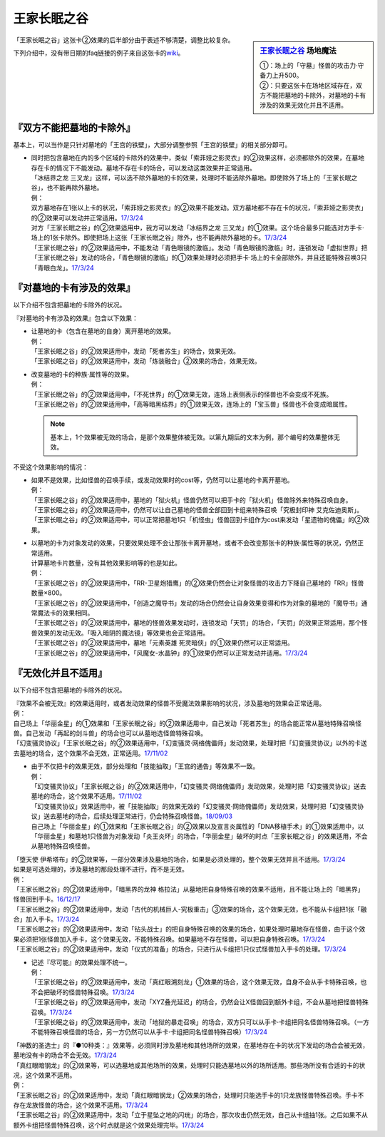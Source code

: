 ============
王家长眠之谷
============

.. sidebar:: `王家长眠之谷 <http://www.db.yugioh-card.com/yugiohdb/faq_search.action?ope=4&cid=5533>`__ 场地魔法

   | ①：场上的「守墓」怪兽的攻击力·守备力上升500。
   | ②：只要这张卡在场地区域存在，双方不能把墓地的卡除外，对墓地的卡有涉及的效果无效化并且不适用。

「王家长眠之谷」这张卡②效果的后半部分由于表述不够清楚，调整比较复杂。

下列介绍中，没有带日期的faq链接的例子来自这张卡的\ `wiki <https://yugioh-wiki.net/index.php?%A1%D4%B2%A6%B2%C8%A4%CE%CC%B2%A4%EB%C3%AB%A1%DD%A5%CD%A5%AF%A5%ED%A5%D0%A5%EC%A1%BC%A1%D5#faq>`__。

『双方不能把墓地的卡除外』
===========================

基本上，可以当作是只针对墓地的「王宫的铁壁」，大部分调整参照「王宫的铁壁」的相关部分即可。

-  | 同时把包含墓地在内的多个区域的卡除外的效果中，类似「索菲娅之影灵衣」的②效果这样，必须都除外的效果，在墓地存在卡的情况下不能发动。墓地不存在卡的场合，可以发动这类效果并正常适用。
   | 「冰结界之龙 三叉龙」这样，可以选不除外墓地的卡的效果，处理时不能选除外墓地。即使除外了场上的「王家长眠之谷」，也不能再除外墓地。
   | 例：
   | 双方墓地存在1张以上卡的状况，「索菲娅之影灵衣」的②效果不能发动。双方墓地都不存在卡的状况，「索菲娅之影灵衣」的②效果可以发动并正常适用。\ `17/3/24 <https://www.db.yugioh-card.com/yugiohdb/faq_search.action?ope=5&fid=15079&keyword=&tag=-1>`__
   | 对方「王家长眠之谷」的②效果适用中，我方可以发动「冰结界之龙 三叉龙」的①效果。这个场合最多只能选对方手卡·场上的1张卡除外。即使把场上这张「王家长眠之谷」除外，也不能再除外墓地的卡。\ `17/3/24 <https://www.db.yugioh-card.com/yugiohdb/faq_search.action?ope=5&fid=9670&keyword=&tag=-1>`__
   | 「王家长眠之谷」的②效果适用中，不能发动「青色眼镜的激临」。发动「青色眼镜的激临」时，连锁发动「虚拟世界」把「王家长眠之谷」发动的场合，「青色眼镜的激临」的①效果处理时必须把手卡·场上的卡全部除外，并且还能特殊召唤3只「青眼白龙」。\ `17/3/24 <https://www.db.yugioh-card.com/yugiohdb/faq_search.action?ope=5&fid=12596&keyword=&tag=-1>`__

『对墓地的卡有涉及的效果』
===========================

以下介绍不包含把墓地的卡除外的状况。

『对墓地的卡有涉及的效果』包含以下效果：

-  | 让墓地的卡（包含在墓地的自身）离开墓地的效果。
   | 例：
   | 「王家长眠之谷」的②效果适用中，发动「死者苏生」的场合，效果无效。
   | 「王家长眠之谷」的②效果适用中，发动「炼装融合」②效果的场合，效果无效。

-  | 改变墓地的卡的种族·属性等的效果。
   | 例：
   | 「王家长眠之谷」的②效果适用中，「不死世界」的①效果无效，连场上表侧表示的怪兽也不会变成不死族。
   | 「王家长眠之谷」的②效果适用中，「高等暗黑结界」的①效果无效，连场上的「宝玉兽」怪兽也不会变成暗属性。

   .. note:: 基本上，1个效果被无效的场合，是那个效果整体被无效。以第九期后的文本为例，那个编号的效果整体无效。

不受这个效果影响的情况：

-  | 如果不是效果，比如怪兽的召唤手续，或发动效果时的cost等，仍然可以让墓地的卡离开墓地。
   | 例：
   | 「王家长眠之谷」的②效果适用中，墓地的「狱火机」怪兽仍然可以把手卡的「狱火机」怪兽除外来特殊召唤自身。
   | 「王家长眠之谷」的②效果适用中，仍然可以让自己墓地的怪兽全部回到卡组来特殊召唤「究极封印神 艾克佐迪奥斯」。
   | 「王家长眠之谷」的②效果适用中，可以正常把墓地1只「机怪虫」怪兽回到卡组作为cost来发动「星遗物的傀儡」的②效果。

-  | 以墓地的卡为对象发动的效果，只要效果处理不会让那张卡离开墓地，或者不会改变那张卡的种族·属性等的状况，仍然正常适用。
   | 计算墓地卡片数量，没有其他效果影响等的也是如此。
   | 例：
   | 「王家长眠之谷」的②效果适用中，「RR-卫星炮猎鹰」的②效果仍然会让对象怪兽的攻击力下降自己墓地的「RR」怪兽数量×800。
   | 「王家长眠之谷」的②效果适用中，「创造之魔导书」发动的场合仍然会让自身效果变得和作为对象的墓地的「魔导书」通常魔法卡的效果相同。
   | 「王家长眠之谷」的②效果适用中，墓地的怪兽效果发动时，连锁发动「天罚」的场合，「天罚」的效果正常适用，那个怪兽效果的发动无效。「吸入暗阴的魔法镜」等效果也会正常适用。
   | 「王家长眠之谷」的②效果适用中，墓地「元素英雄 死灵暗侠」的①效果仍然可以正常适用。
   | 「王家长眠之谷」的②效果适用中，「风魔女-水晶钟」的①效果仍然可以正常发动并适用。\ `17/3/24 <https://www.db.yugioh-card.com/yugiohdb/faq_search.action?ope=5&fid=11654&keyword=&tag=-1>`__

『无效化并且不适用』
=====================

以下介绍不包含把墓地的卡除外的状况。

| 『效果不会被无效』的效果适用时，或者发动效果的怪兽不受魔法效果影响的状况，涉及墓地的效果会正常适用。
| 例：
| 自己场上「华丽金星」的①效果和「王家长眠之谷」的②效果适用中，自己发动「死者苏生」的场合能正常从墓地特殊召唤怪兽。自己发动「再起的剑斗兽」的场合也可以从墓地选怪兽特殊召唤。
| 「幻变骚灵协议」「王家长眠之谷」的②效果适用中，「幻变骚灵·网络傀儡师」发动效果，处理时把「幻变骚灵协议」以外的卡送去墓地的场合，这个效果不会无效，正常适用。\ `17/11/02 <https://www.db.yugioh-card.com/yugiohdb/faq_search.action?ope=5&fid=14915&keyword=&tag=-1>`__

-  | 由于不仅把卡的效果无效，部分处理和「技能抽取」「王宫的通告」等效果不一致。
   | 例：
   | 「幻变骚灵协议」「王家长眠之谷」的②效果适用中，「幻变骚灵·网络傀儡师」发动效果，处理时把「幻变骚灵协议」送去墓地的场合，这个效果不适用。\ `17/11/02 <https://www.db.yugioh-card.com/yugiohdb/faq_search.action?ope=5&fid=14915&keyword=&tag=-1>`__
   | 「幻变骚灵协议」效果适用中，被「技能抽取」的效果无效的「幻变骚灵·网络傀儡师」发动效果，处理时把「幻变骚灵协议」送去墓地的场合，后续处理正常进行，仍会特殊召唤怪兽。\ `18/09/03 <https://www.db.yugioh-card.com/yugiohdb/faq_search.action?ope=5&fid=193&keyword=&tag=-1>`__
   | 自己场上「华丽金星」的①效果和「王家长眠之谷」的②效果以及宣言炎属性的「DNA移植手术」的①效果适用中，以「华丽金星」和墓地1只怪兽为对象发动「炎王炎环」的场合，「华丽金星」破坏的时点「王家长眠之谷」的效果适用，不会从墓地特殊召唤怪兽。

| 「堕天使 伊希塔布」的②效果等，一部分效果涉及墓地的场合，如果是必须处理的，整个效果无效并且不适用。\ `17/3/24 <https://www.db.yugioh-card.com/yugiohdb/faq_search.action?ope=5&fid=12869&keyword=&tag=-1>`__
| 如果是可选处理的，涉及墓地的那段处理不进行，而不是无效。
| 例：
| 「王家长眠之谷」的②效果适用中，「暗黑界的龙神 格拉法」从墓地把自身特殊召唤的效果不适用，且不能让场上的「暗黑界」怪兽回到手卡。\ `16/12/17 <http://www.db.yugioh-card.com/yugiohdb/faq_search.action?ope=5&fid=20408&keyword=&tag=-10>`__
| 「王家长眠之谷」的②效果适用中，发动「古代的机械巨人-究极重击」③效果的场合，这个效果无效，也不能从卡组把1张「融合」加入手卡。\ `17/3/24 <https://www.db.yugioh-card.com/yugiohdb/faq_search.action?ope=5&fid=20595&keyword=&tag=-1>`__
| 「王家长眠之谷」的②效果适用中，发动「钻头战士」的把自身特殊召唤的效果的场合，如果处理时墓地存在怪兽，由于这个效果必须把1张怪兽加入手卡，这个效果无效，不能特殊召唤。如果墓地不存在怪兽，可以把自身特殊召唤。\ `17/3/24 <https://www.db.yugioh-card.com/yugiohdb/faq_search.action?ope=5&fid=9791&keyword=&tag=-1>`__
| 「王家长眠之谷」的②效果适用中，发动「仪式的准备」的场合，只进行从卡组把1只仪式怪兽加入手卡的处理。\ `17/3/24 <https://www.db.yugioh-card.com/yugiohdb/faq_search.action?ope=5&fid=13196&keyword=&tag=-1>`__

-  | 记述『尽可能』的效果处理不统一。
   | 例：
   | 「王家长眠之谷」的②效果适用中，发动「真红眼溯刻龙」①效果的场合，这个效果无效，自身不会从手卡特殊召唤，也不会把破坏的怪兽特殊召唤。\ `17/3/24 <https://www.db.yugioh-card.com/yugiohdb/faq_search.action?ope=5&fid=16179&keyword=&tag=-1>`__
   | 「王家长眠之谷」的②效果适用中，发动「XYZ叠光延迟」的场合，仍然会让X怪兽回到额外卡组，不会从墓地把怪兽特殊召唤。\ `17/3/24 <https://www.db.yugioh-card.com/yugiohdb/faq_search.action?ope=5&fid=13721&keyword=&tag=-1>`__
   | 「王家长眠之谷」的②效果适用中，发动「地狱的暴走召唤」的场合，双方只可以从手卡·卡组把同名怪兽特殊召唤。（一方不能特殊召唤怪兽的场合，另一方仍然可以从手卡·卡组把同名怪兽特殊召唤）\ `17/3/24 <https://www.db.yugioh-card.com/yugiohdb/faq_search.action?ope=5&fid=19959&keyword=&tag=-1>`__

| 「神数的圣选士」的『●10种类：』效果等，必须同时涉及墓地和其他场所的效果，在墓地存在卡的状况下发动的场合会被无效，墓地没有卡的场合不会无效。\ `17/3/24 <https://www.db.yugioh-card.com/yugiohdb/faq_search.action?ope=5&fid=15289&keyword=&tag=-1>`__
| 「真红眼暗钢龙」的②效果等，可以选墓地或其他场所的效果，处理时只能选墓地以外的场所适用。那些场所没有合适的卡的状况，这个效果不适用。
| 例：
| 「王家长眠之谷」的②效果适用中，发动「真红眼暗钢龙」②效果的场合，处理时只能选手卡的1只龙族怪兽特殊召唤。手卡不存在龙族怪兽的场合，这个效果不适用。\ `17/3/24 <https://www.db.yugioh-card.com/yugiohdb/faq_search.action?ope=5&fid=11857&keyword=&tag=-1>`__
| 「王家长眠之谷」的②效果适用中，发动「立于星坠之地的闪珖」的场合，那次攻击仍然无效，自己从卡组抽1张。之后如果不从额外卡组把怪兽特殊召唤，这个时点就是这个效果处理完毕。\ `17/3/24 <https://www.db.yugioh-card.com/yugiohdb/faq_search.action?ope=5&fid=14664&keyword=&tag=-1>`__
